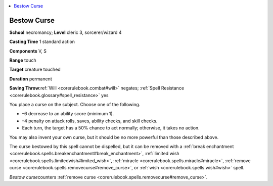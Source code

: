 
.. _`corerulebook.spells.bestowcurse`:

.. contents:: \ 

.. _`corerulebook.spells.bestowcurse#bestow_curse`:

Bestow Curse
=============

\ **School**\  necromancy; \ **Level**\  cleric 3, sorcerer/wizard 4

\ **Casting Time**\  1 standard action

\ **Components**\  V, S

\ **Range**\  touch

\ **Target**\  creature touched

\ **Duration**\  permanent

\ **Saving Throw**\ :ref:`Will <corerulebook.combat#will>`\  negates; :ref:`Spell Resistance <corerulebook.glossary#spell_resistance>`\  yes

You place a curse on the subject. Choose one of the following.

*  –6 decrease to an ability score (minimum 1).

*  –4 penalty on attack rolls, saves, ability checks, and skill checks.

*  Each turn, the target has a 50% chance to act normally; otherwise, it takes no action.

You may also invent your own curse, but it should be no more powerful than those described above.

The curse bestowed by this spell cannot be dispelled, but it can be removed with a :ref:`break enchantment <corerulebook.spells.breakenchantment#break_enchantment>`\ , :ref:`limited wish <corerulebook.spells.limitedwish#limited_wish>`\ , :ref:`miracle <corerulebook.spells.miracle#miracle>`\ , :ref:`remove curse <corerulebook.spells.removecurse#remove_curse>`\ , or :ref:`wish <corerulebook.spells.wish#wish>`\  spell.

\ *Bestow curse*\ counters :ref:`remove curse <corerulebook.spells.removecurse#remove_curse>`\ .

